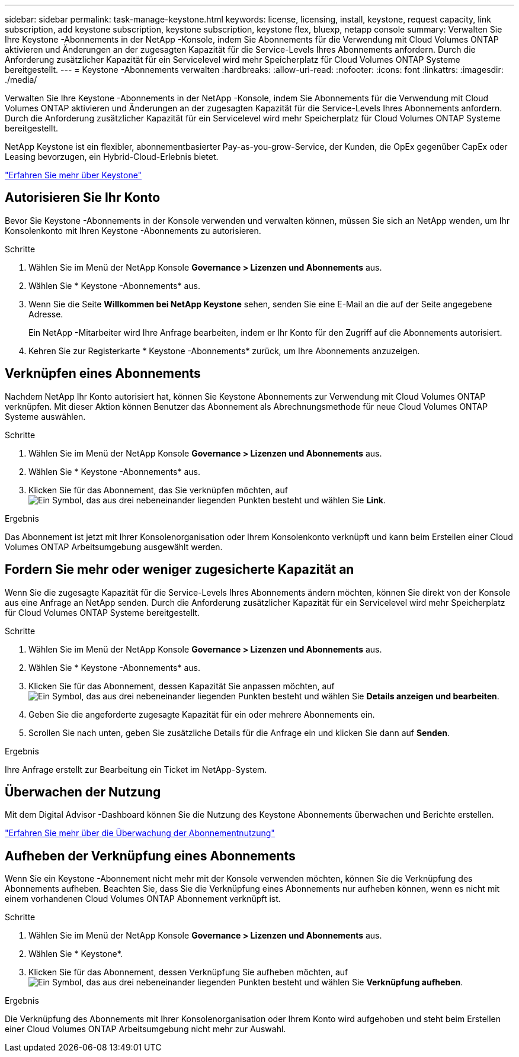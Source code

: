 ---
sidebar: sidebar 
permalink: task-manage-keystone.html 
keywords: license, licensing, install, keystone, request capacity, link subscription, add keystone subscription, keystone subscription, keystone flex, bluexp, netapp console 
summary: Verwalten Sie Ihre Keystone -Abonnements in der NetApp -Konsole, indem Sie Abonnements für die Verwendung mit Cloud Volumes ONTAP aktivieren und Änderungen an der zugesagten Kapazität für die Service-Levels Ihres Abonnements anfordern.  Durch die Anforderung zusätzlicher Kapazität für ein Servicelevel wird mehr Speicherplatz für Cloud Volumes ONTAP Systeme bereitgestellt. 
---
= Keystone -Abonnements verwalten
:hardbreaks:
:allow-uri-read: 
:nofooter: 
:icons: font
:linkattrs: 
:imagesdir: ./media/


[role="lead"]
Verwalten Sie Ihre Keystone -Abonnements in der NetApp -Konsole, indem Sie Abonnements für die Verwendung mit Cloud Volumes ONTAP aktivieren und Änderungen an der zugesagten Kapazität für die Service-Levels Ihres Abonnements anfordern.  Durch die Anforderung zusätzlicher Kapazität für ein Servicelevel wird mehr Speicherplatz für Cloud Volumes ONTAP Systeme bereitgestellt.

NetApp Keystone ist ein flexibler, abonnementbasierter Pay-as-you-grow-Service, der Kunden, die OpEx gegenüber CapEx oder Leasing bevorzugen, ein Hybrid-Cloud-Erlebnis bietet.

https://www.netapp.com/services/keystone/["Erfahren Sie mehr über Keystone"^]



== Autorisieren Sie Ihr Konto

Bevor Sie Keystone -Abonnements in der Konsole verwenden und verwalten können, müssen Sie sich an NetApp wenden, um Ihr Konsolenkonto mit Ihren Keystone -Abonnements zu autorisieren.

.Schritte
. Wählen Sie im Menü der NetApp Konsole *Governance > Lizenzen und Abonnements* aus.
. Wählen Sie * Keystone -Abonnements* aus.
. Wenn Sie die Seite *Willkommen bei NetApp Keystone* sehen, senden Sie eine E-Mail an die auf der Seite angegebene Adresse.
+
Ein NetApp -Mitarbeiter wird Ihre Anfrage bearbeiten, indem er Ihr Konto für den Zugriff auf die Abonnements autorisiert.

. Kehren Sie zur Registerkarte * Keystone -Abonnements* zurück, um Ihre Abonnements anzuzeigen.




== Verknüpfen eines Abonnements

Nachdem NetApp Ihr ​​Konto autorisiert hat, können Sie Keystone Abonnements zur Verwendung mit Cloud Volumes ONTAP verknüpfen.  Mit dieser Aktion können Benutzer das Abonnement als Abrechnungsmethode für neue Cloud Volumes ONTAP Systeme auswählen.

.Schritte
. Wählen Sie im Menü der NetApp Konsole *Governance > Lizenzen und Abonnements* aus.
. Wählen Sie * Keystone -Abonnements* aus.
. Klicken Sie für das Abonnement, das Sie verknüpfen möchten, aufimage:icon-action.png["Ein Symbol, das aus drei nebeneinander liegenden Punkten besteht"] und wählen Sie *Link*.


.Ergebnis
Das Abonnement ist jetzt mit Ihrer Konsolenorganisation oder Ihrem Konsolenkonto verknüpft und kann beim Erstellen einer Cloud Volumes ONTAP Arbeitsumgebung ausgewählt werden.



== Fordern Sie mehr oder weniger zugesicherte Kapazität an

Wenn Sie die zugesagte Kapazität für die Service-Levels Ihres Abonnements ändern möchten, können Sie direkt von der Konsole aus eine Anfrage an NetApp senden.  Durch die Anforderung zusätzlicher Kapazität für ein Servicelevel wird mehr Speicherplatz für Cloud Volumes ONTAP Systeme bereitgestellt.

.Schritte
. Wählen Sie im Menü der NetApp Konsole *Governance > Lizenzen und Abonnements* aus.
. Wählen Sie * Keystone -Abonnements* aus.
. Klicken Sie für das Abonnement, dessen Kapazität Sie anpassen möchten, aufimage:icon-action.png["Ein Symbol, das aus drei nebeneinander liegenden Punkten besteht"] und wählen Sie *Details anzeigen und bearbeiten*.
. Geben Sie die angeforderte zugesagte Kapazität für ein oder mehrere Abonnements ein.
. Scrollen Sie nach unten, geben Sie zusätzliche Details für die Anfrage ein und klicken Sie dann auf *Senden*.


.Ergebnis
Ihre Anfrage erstellt zur Bearbeitung ein Ticket im NetApp-System.



== Überwachen der Nutzung

Mit dem Digital Advisor -Dashboard können Sie die Nutzung des Keystone Abonnements überwachen und Berichte erstellen.

https://docs.netapp.com/us-en/keystone-staas/integrations/aiq-keystone-details.html["Erfahren Sie mehr über die Überwachung der Abonnementnutzung"^]



== Aufheben der Verknüpfung eines Abonnements

Wenn Sie ein Keystone -Abonnement nicht mehr mit der Konsole verwenden möchten, können Sie die Verknüpfung des Abonnements aufheben.  Beachten Sie, dass Sie die Verknüpfung eines Abonnements nur aufheben können, wenn es nicht mit einem vorhandenen Cloud Volumes ONTAP Abonnement verknüpft ist.

.Schritte
. Wählen Sie im Menü der NetApp Konsole *Governance > Lizenzen und Abonnements* aus.
. Wählen Sie * Keystone*.
. Klicken Sie für das Abonnement, dessen Verknüpfung Sie aufheben möchten, aufimage:icon-action.png["Ein Symbol, das aus drei nebeneinander liegenden Punkten besteht"] und wählen Sie *Verknüpfung aufheben*.


.Ergebnis
Die Verknüpfung des Abonnements mit Ihrer Konsolenorganisation oder Ihrem Konto wird aufgehoben und steht beim Erstellen einer Cloud Volumes ONTAP Arbeitsumgebung nicht mehr zur Auswahl.
